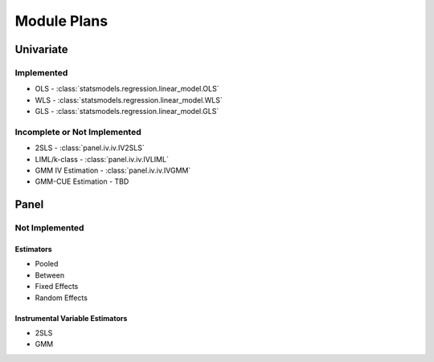 Module Plans
------------

Univariate
==========

Implemented
~~~~~~~~~~~

*  OLS - :class:`statsmodels.regression.linear_model.OLS`
*  WLS - :class:`statsmodels.regression.linear_model.WLS`
*  GLS - :class:`statsmodels.regression.linear_model.GLS`

Incomplete or Not Implemented
~~~~~~~~~~~~~~~~~~~~~~~~~~~~~
* 2SLS - :class:`panel.iv.iv.IV2SLS`
* LIML/k-class - :class:`panel.iv.iv.IVLIML`
* GMM IV Estimation - :class:`panel.iv.iv.IVGMM`
* GMM-CUE Estimation - TBD

Panel
=====

Not Implemented
~~~~~~~~~~~~~~~

Estimators
**********

* Pooled
* Between
* Fixed Effects
* Random Effects

Instrumental Variable Estimators
********************************

* 2SLS
* GMM
